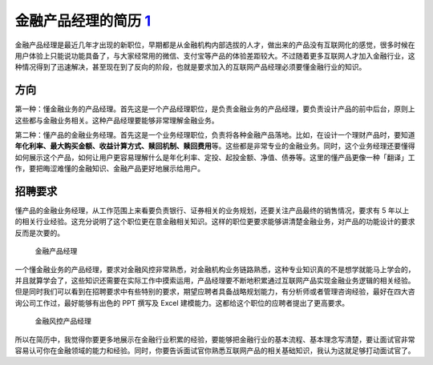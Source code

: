 
金融产品经理的简历 `1 <https://www.zhihu.com/pub/reader/120098547/chapter/1321093149016838144>`__
=================================================================================================

金融产品经理是最近几年才出现的新职位，早期都是从金融机构内部选拔的人才，做出来的产品没有互联网化的感觉，很多时候在用户体验上只能说功能具备了，与大家经常用的微信、支付宝等产品的体验差距较大。不过随着更多互联网人才加入金融行业，这种情况得到了迅速解决，甚至现在到了反向的阶段，也就是要求加入的互联网产品经理必须要懂金融行业的知识。

方向
----

第一种：懂金融业务的产品经理。首先这是一个产品经理职位，是负责金融业务的产品经理，要负责设计产品的前中后台，原则上这些都与金融业务相关。这种产品经理要能够非常理解金融业务。

第二种：懂产品的金融业务经理。首先这是一个业务经理职位，负责将各种金融产品落地。比如，在设计一个理财产品时，要知道\ **年化利率、最大购买金额、收益计算方式、赎回机制、赎回费用**\ 等。这些都是非常专业的金融业务。同时，这个业务经理还要懂得如何展示这个产品，如何让用户更容易理解什么是年化利率、定投、起投金额、净值、债券等。这里的懂产品更像一种「翻译」工作，要把晦涩难懂的金融知识、金融产品更好地展示给用户。

招聘要求
--------

懂产品的金融业务经理，从工作范围上来看要负责银行、证券相关的业务规划，还要关注产品最终的销售情况，要求有
5
年以上的相关行业经验。这充分说明了这个职位更在意金融相关知识。这样的职位更要求能够讲清楚金融业务，对产品的功能设计的要求反而是次要的。

.. figure:: ../img/finance_PM.png

   金融产品经理

一个懂金融业务的产品经理，要求对金融风控非常熟悉，对金融机构业务链路熟悉，这种专业知识真的不是想学就能马上学会的，并且就算学会了，这些知识还需要在实际工作中摸索运用，产品经理要不断地积累通过互联网产品实现金融业务逻辑的相关经验。但是同时我们可以看到在招聘要求中有些特别的要求，期望应聘者具备战略规划能力，有分析师或者管理咨询经验，最好在四大咨询公司工作过，最好能够有出色的
PPT 撰写及 Excel 建模能力。这都给这个职位的应聘者提出了更高要求。

.. figure:: ../img/finance_Risk_control_PM.png

   金融风控产品经理

所以在简历中，我觉得你要更多地展示在金融行业积累的经验，要能够把金融行业的基本流程、基本理念写清楚，要让面试官非常容易认可你在金融领域的能力和经验。同时，你要告诉面试官你熟悉互联网产品的相关基础知识，我认为这就足够打动面试官了。
